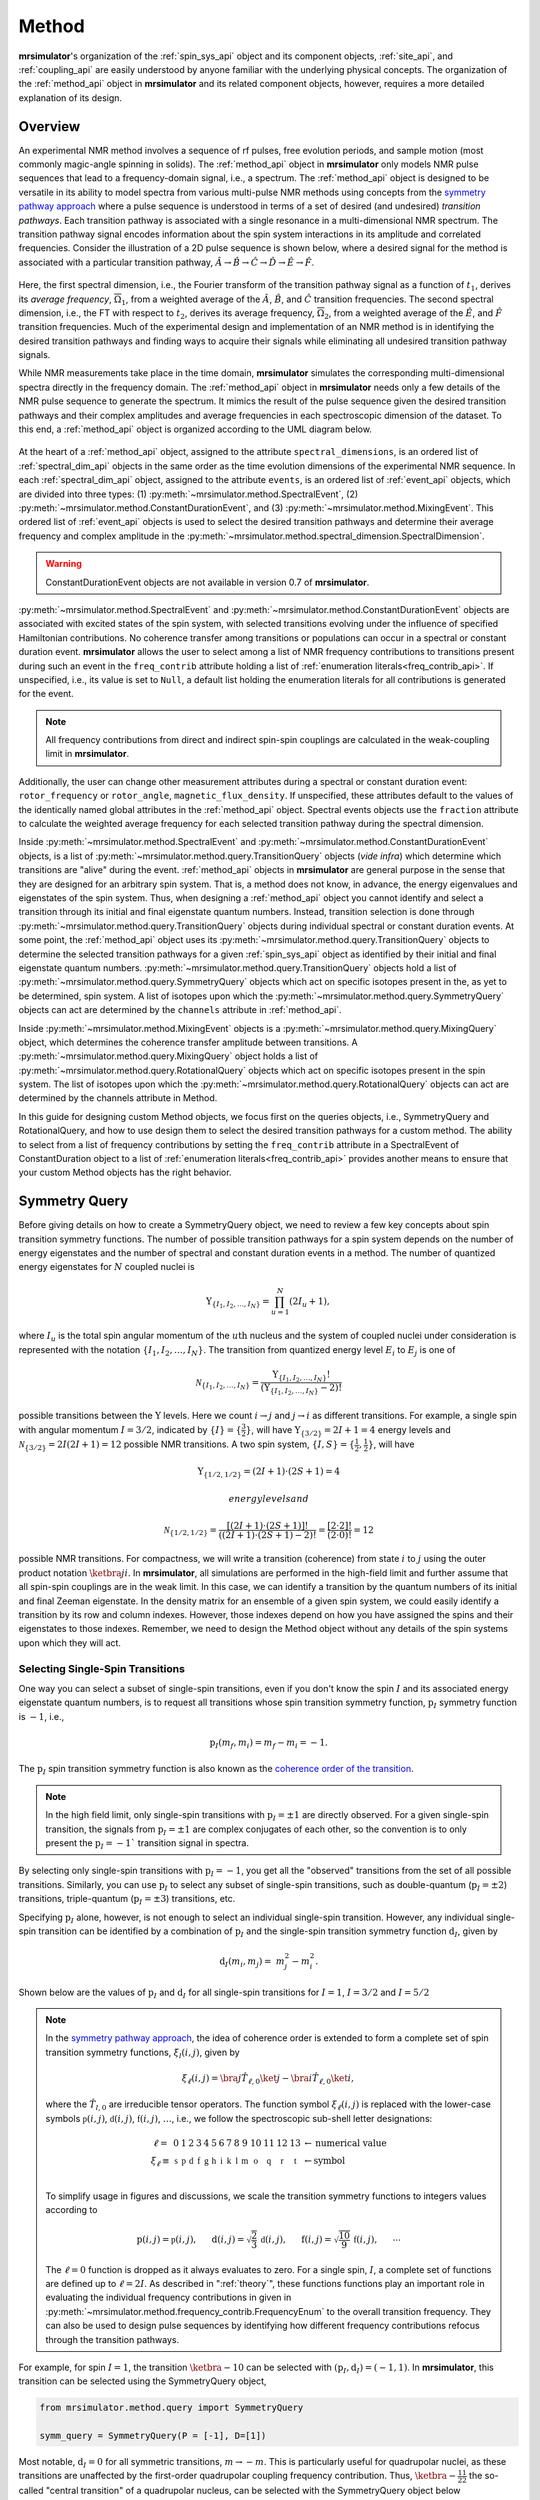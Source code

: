 
.. _method_documentation:

======
Method
======

**mrsimulator**'s organization of the :ref:`spin_sys_api` object and its
component objects, :ref:`site_api`, and :ref:`coupling_api` are easily
understood by anyone familiar with the underlying physical concepts. The
organization of the :ref:`method_api` object in **mrsimulator** and its related
component objects, however, requires a more detailed explanation of its design.

Overview
--------

An experimental NMR method involves a sequence of rf pulses, free evolution
periods, and sample motion (most commonly magic-angle spinning in solids).
The :ref:`method_api` object in **mrsimulator** only models NMR pulse sequences that
lead to a frequency-domain signal, i.e., a spectrum. The :ref:`method_api`
object is designed to be versatile in its ability to model spectra from
various multi-pulse NMR methods using concepts from the `symmetry pathway
approach <https://doi.org/10.1016/j.pnmrs.2010.11.003>`_ where a pulse
sequence is understood in terms of a set of desired (and undesired) 
*transition pathways*. Each transition pathway is associated with a single
resonance in a multi-dimensional NMR spectrum. The transition pathway signal
encodes information about the spin system interactions in its amplitude and
correlated frequencies. Consider the illustration of a 2D pulse sequence is
shown below, where a desired signal for the method is associated with a
particular transition pathway, :math:`{\hat{A} \rightarrow \hat
{B} \rightarrow \hat{C} \rightarrow \hat{D} \rightarrow \hat
{E} \rightarrow \hat{F}}`.


.. figure:: ../../_static/TransitionPathway.*
    :width: 700
    :alt: figure
    :align: center

Here, the first spectral dimension, i.e., the Fourier transform of the
transition pathway signal as a function of :math:`t_1`, derives its *average 
frequency*, :math:`\overline{\Omega}_1`, from a weighted average of the :math:`\hat{A}`, 
:math:`\hat{B}`, and :math:`\hat{C}` transition frequencies. The second spectral
dimension, i.e., the FT with respect to :math:`t_2`, derives its average frequency, 
:math:`\overline{\Omega}_2`, from a weighted average of the :math:`\hat
{E}`, and :math:`\hat{F}` transition frequencies. Much of the experimental
design and implementation of an NMR method is in identifying the desired
transition pathways and finding ways to acquire their signals while
eliminating all undesired transition pathway signals. 

While NMR measurements take place in the time domain, **mrsimulator** simulates
the corresponding multi-dimensional spectra directly in the frequency domain.
The :ref:`method_api` object in **mrsimulator** needs only
a few details of the NMR pulse sequence to generate the spectrum.  It mimics
the result of the pulse sequence given the desired transition pathways and
their complex amplitudes and average frequencies in each spectroscopic dimension 
of the dataset. To this end, a :ref:`method_api` object is organized according to 
the UML diagram below.  


.. figure:: ../../_static/MethodUML.*
    :width: 700
    :alt: figure
    :align: center


At the heart of a :ref:`method_api` object, assigned to the attribute
``spectral_dimensions``, is an ordered list of :ref:`spectral_dim_api` objects
in the same order as the time evolution dimensions of the experimental NMR
sequence. In each :ref:`spectral_dim_api` object, assigned to the attribute
``events``, is an ordered list of :ref:`event_api` objects, which are divided
into three types: (1) :py:meth:`~mrsimulator.method.SpectralEvent`,
(2) :py:meth:`~mrsimulator.method.ConstantDurationEvent`, and
(3) :py:meth:`~mrsimulator.method.MixingEvent`.  This ordered list
of :ref:`event_api` objects is used to select the desired transition pathways
and determine their average frequency and complex amplitude in the
:py:meth:`~mrsimulator.method.spectral_dimension.SpectralDimension`.  

.. warning::

  ConstantDurationEvent objects are not available in version 0.7 of **mrsimulator**.

:py:meth:`~mrsimulator.method.SpectralEvent` and 
:py:meth:`~mrsimulator.method.ConstantDurationEvent` objects are associated 
with excited states of the spin system, with selected transitions evolving 
under the influence of specified Hamiltonian contributions. No coherence 
transfer among transitions or populations can occur in a spectral or 
constant duration event. **mrsimulator** allows the user to select among a 
list of NMR frequency contributions to transitions present during such an 
event in the ``freq_contrib`` attribute holding a list of 
:ref:`enumeration literals<freq_contrib_api>`.  If unspecified, i.e., its value 
is set to ``Null``, a default list holding the enumeration literals for 
all contributions is generated for the event.


.. note::

  All frequency contributions from direct and indirect spin-spin couplings are 
  calculated in the weak-coupling limit in **mrsimulator**.


Additionally, the user can change other measurement attributes during a spectral
or constant duration event: ``rotor_frequency`` or ``rotor_angle``,
``magnetic_flux_density``.  If unspecified, these attributes default to the
values of the identically named global attributes in the :ref:`method_api` object.
Spectral events objects use the ``fraction`` attribute  to calculate the
weighted average frequency for each selected transition pathway during the
spectral dimension.

Inside :py:meth:`~mrsimulator.method.SpectralEvent` and 
:py:meth:`~mrsimulator.method.ConstantDurationEvent` objects, is a
list of :py:meth:`~mrsimulator.method.query.TransitionQuery` objects (*vide infra*) 
which determine which
transitions are "alive" during the event.  :ref:`method_api` objects in
**mrsimulator** are general purpose in the sense that they are designed for
an arbitrary spin system.  That is, a method does not know, in advance, the
energy eigenvalues and eigenstates of the spin system.  Thus, when designing
a :ref:`method_api` object you cannot identify and select a transition through
its initial and final eigenstate quantum numbers.  Instead, transition selection
is done through :py:meth:`~mrsimulator.method.query.TransitionQuery` 
objects during individual spectral or constant duration events.  At
some point, the :ref:`method_api` object uses its 
:py:meth:`~mrsimulator.method.query.TransitionQuery` objects 
to determine the selected transition pathways for a given :ref:`spin_sys_api` 
object as identified by their initial and final eigenstate quantum numbers. 
:py:meth:`~mrsimulator.method.query.TransitionQuery` 
objects hold a list of :py:meth:`~mrsimulator.method.query.SymmetryQuery`
objects which act on specific isotopes present in the, as yet
to be determined, spin system.  A list of isotopes upon which the 
:py:meth:`~mrsimulator.method.query.SymmetryQuery` objects can act are determined 
by the ``channels`` attribute in :ref:`method_api`.  

Inside :py:meth:`~mrsimulator.method.MixingEvent` objects is a 
:py:meth:`~mrsimulator.method.query.MixingQuery` object, which determines the
coherence transfer amplitude between transitions. A 
:py:meth:`~mrsimulator.method.query.MixingQuery` object holds a list of 
:py:meth:`~mrsimulator.method.query.RotationalQuery` objects which act on 
specific isotopes present in the spin system. The list of isotopes upon which 
the :py:meth:`~mrsimulator.method.query.RotationalQuery` objects can act are 
determined by the channels attribute in Method. 

In this guide for designing custom Method objects, we focus first on the
queries objects, i.e., SymmetryQuery and RotationalQuery, and how to use
design them to select the desired transition pathways for a custom method.
The ability to select from a list of frequency contributions by setting
the ``freq_contrib`` attribute in a SpectralEvent of ConstantDuration object 
to a list of :ref:`enumeration literals<freq_contrib_api>` provides another 
means to ensure that your custom Method objects has the right behavior.

Symmetry Query
--------------

Before giving details on how to create a SymmetryQuery object, we need to
review a few key concepts about spin transition symmetry functions. The 
number of possible transition pathways for a spin system depends on the
number of energy eigenstates and the number of spectral and constant duration
events in a method. The number of quantized energy eigenstates for :math:`N`
coupled nuclei is 

.. math::

    \Upsilon_{\left\{ I_1, I_2, \ldots, I_N \right\}} = \prod_{u=1}^N (2 I_u+1),

where :math:`I_u` is the total spin angular momentum of the :math:`u\text
{th}` nucleus and the system of coupled nuclei under consideration is
represented with the notation 
:math:`\left\{ I_1, I_2, \ldots, I_N \right\}`. The transition from quantized
energy level :math:`E_i` to :math:`E_j` is one of 

.. math::

    \mathcal{N}_{\left\{ I_1, I_2, \ldots, I_N \right\}} = \frac{\Upsilon_{\left\{ I_1, I_2, \ldots, I_N \right\}}!}{(\Upsilon_{\left\{ I_1, I_2, \ldots, I_N \right\}}-2)!}

possible transitions between the :math:`\Upsilon` levels.   Here we
count :math:`i  \rightarrow  j` and :math:`j  \rightarrow  i` as different
transitions.  For example, a single spin with angular momentum :math:`I=3/2`,
indicated by :math:`\left\{ I \right\} = \left\{ \tfrac{3}{2} \right\}`, will
have :math:`\Upsilon_{\left\{ 3/2 \right\}} = 2I+1 = 4` energy levels
and :math:`\mathcal{N}_{\left\{ 3/2 \right\}} = 2I(2I+1) = 12` possible NMR
transitions.   A two spin system, :math:`\left\{ I, S \right\} = \left\{ \tfrac
{1}{2}, \tfrac{1}{2} \right\}`, will have 

.. math::

    \Upsilon_{\left\{ 1/2, 1/2 \right\}} = (2I +1) \cdot (2S +1) = 4

 energy levels and

.. math::

    \mathcal{N}_{\left\{ 1/2,1/2 \right\}} =  
    \frac{[(2I +1) \cdot (2S +1)]!}{((2I +1) \cdot (2S +1)-2)!} 
    = \frac{[2 \cdot 2]!}{(2 \cdot 0)!} = 12

possible NMR transitions. For compactness, we will write a transition
(coherence) from state :math:`i` to :math:`j` using the outer product
notation :math:`\ketbra{j}{i}`.  In **mrsimulator**, all simulations are
performed in the high-field limit and further assume that all spin-spin 
couplings are in the weak limit.  In this case, we can identify a transition  
by the quantum numbers of its initial and final Zeeman eigenstate. In the density 
matrix for an ensemble of a given spin system, we could easily identify 
a transition by its row and column indexes.  However, those indexes depend 
on how you have assigned the spins and their eigenstates to those indexes.  
Remember, we need to design the Method object without any details of the 
spin systems upon which they will act.

Selecting Single-Spin Transitions
'''''''''''''''''''''''''''''''''

One way you can select a subset of single-spin transitions, even if you don't know the
spin :math:`I` and its associated energy eigenstate quantum numbers, is to request 
all transitions whose spin transition symmetry function, :math:`\text{p}_I` symmetry 
function is :math:`-1`, i.e.,

.. math::
    \text{p}_I(m_f,m_i) = m_f - m_i = -1.

The :math:`\text{p}_I` spin transition symmetry function is also known as the
`coherence order of the transition <https://doi.org/10.1016/0022-2364
(84)90142-2>`_.  

.. note::

    In the high field limit, only single-spin transitions with 
    :math:`{\text{p}_I = \pm 1}` are directly observed.  For a given single-spin
    transition, the signals from :math:`{\text{p}_I = \pm 1}` are complex conjugates 
    of each other, so the convention is to only present the :math:`{\text{p}_I = - 1}`` 
    transition signal in spectra.  

By selecting only single-spin transitions with :math:`\text{p}_I = -1`, you get all
the "observed" transitions from the 
set of all possible transitions.  Similarly, you can use  :math:`\text{p}_I` 
to select any subset of single-spin transitions, such as double-quantum 
(:math:`\text{p}_I = \pm 2`) transitions, 
triple-quantum (:math:`\text{p}_I = \pm 3`) transitions, etc.

Specifying :math:`\text{p}_I` alone, however, is not enough to select
an individual single-spin transition.  However, any individual single-spin 
transition can be identified by a combination of :math:`\text{p}_I` and the 
single-spin transition symmetry function :math:`\text{d}_I`, given by

.. math::

    \text{d}_I(m_i,m_j) =  ~m_j^2 - m_i^2.

Shown below are the values of :math:`\text{p}_I` and :math:`\text{d}_I` 
for all single-spin transitions for :math:`I=1`, :math:`I=3/2` 
and :math:`I=5/2`


.. figure:: ../../_static/SpinOneThreeHalves.*
    :width: 800
    :alt: figure
    :align: center


.. figure:: ../../_static/SpinFiveHalf.*
    :width: 800
    :alt: figure
    :align: center



.. note::

    In the `symmetry pathway approach
    <https://doi.org/10.1016/j.pnmrs.2010.11.003>`_,  the idea of coherence order is extended to form
    a complete set of spin transition symmetry functions, :math:`{\xi}_l
    (i,j)`, given by

    .. math::

        \xi_\ell(i,j) = \bra{j}  \hat{T}_{\ell,0} \ket{j} - \bra{i}  \hat{T}_{\ell,0} \ket{i},

    where the :math:`\hat{T}_{l,0}` are irreducible tensor operators.  The function
    symbol :math:`\xi_\ell(i,j)` is replaced with the lower-case symbols  
    :math:`\mathbb{p}(i,j)`, :math:`\mathbb{d}(i,j)`, :math:`\mathbb{f}
    (i,j)`, :math:`\ldots`, i.e., we follow the spectroscopic sub-shell letter
    designations:

    .. math::

        \begin{array}{cccccccccccccccl}
        \ell = & 0 & 1 & 2 & 3 & 4 & 5 & 6 & 7 & 8 & 9 & 10  &11  &12  &13  & \leftarrow \text{numerical value} \\
        \xi_\ell \equiv	& \mathbb{s} &  \mathbb{p} &  \mathbb{d} &  \mathbb{f} &  \mathbb{g} &  \mathbb{h} &  \mathbb{i} & \mathbb{k} &\mathbb{l} & \mathbb{m} & \mathbb{o} & \mathbb{q} & \mathbb{r} &\mathbb{t} & \leftarrow \text{symbol}\\
        \end{array}

    To simplify usage in figures and discussions, we scale the transition symmetry
    functions to integers values according to

    .. math::

        \text{p}(i,j) = \mathbb{p}(i,j), ~~~~~
        \text{d}(i,j) = \sqrt{\frac{2}{3}} \, \mathbb{d}(i,j), ~~~~~
        \text{f}(i,j) = \sqrt{\frac{10}{9}} \, \mathbb{f}(i,j),
        ~~~~~
        \cdots

    The :math:`\ell=0` function is dropped as it always evaluates to zero. For a
    single spin, :math:`I`, a complete set of functions are defined up to 
    :math:`\ell = 2I`. As described in ":ref:`theory`", these functions functions 
    play an important role in evaluating the individual frequency contributions in
    given in :py:meth:`~mrsimulator.method.frequency_contrib.FrequencyEnum` to the
    overall transition frequency. They can also be used to design pulse sequences by
    identifying how different frequency contributions refocus through the
    transition pathways.


For example, for spin :math:`I=1`, the transition :math:`\ketbra{-1}{0}` 
can be selected with :math:`(\text{p}_I,\text{d}_I) = (-1,1)`.  In **mrsimulator**, 
this transition can be selected using the SymmetryQuery object, 

.. code-block:: python

    from mrsimulator.method.query import SymmetryQuery

    symm_query = SymmetryQuery(P = [-1], D=[1])


Most notable, :math:`\text{d}_I = 0` for all symmetric transitions, 
:math:`m \rightarrow - m`.  This is particularly useful for quadrupolar 
nuclei, as these transitions are unaffected by the first-order quadrupolar 
coupling frequency contribution.  Thus,  :math:`\ketbra{-\tfrac{1}{2}}{\tfrac{1}{2}}` 
the so-called "central transition" of a quadrupolar nucleus, can be selected 
with the SymmetryQuery object below

.. code-block:: python

    ct_query = SymmetryQuery(P=[-1], D=[0])

Similarly, the symmetric triple quantum transition 
:math:`\ketbra{-\tfrac{3}{2}}{\tfrac{3}{2}}` can be selected using 

.. code-block:: python

    sym_triple_quant_query = SymmetryQuery(P=[-3], D=[0])



Selecting Multi-Spin Transitions
'''''''''''''''''''''''''''''''''


The attributes of SymmetryQuery, ``P`` and ``D``, hold a list of single-spin transition symmetry function values.

For example, consider the transitions of two weakly
coupled protons, shown in the diagram below.

.. figure:: ../../_static/CoupledOneHalf.*
    :width: 700
    :alt: figure
    :align: center

If you wanted to select the two-spin double-quantum transition, labeled :math:`D` in the 
diagram above, you could create the SymmetryQuery below.

.. code-block:: python

    two_spin_double_quantum_query = SymmetryQuery(P=[-1,-1])

If you tried to select the two-spin zero-quantum transition using the SymmetryQuery
below,

.. code-block:: python

    two_spin_zero_q_sym_query = SymmetryQuery(P=[1,-1])
    two_spin_zero_q_trans_query = TransitionQuery(ch1=two_spin_zero_q_sym_query)

 
you would select both transitions :math:`Z^*` and :math:`Z`.  Why will :math:`Z` get 
selected?  That is because every SymmetryQuery gets permutated according to the number
of coupled nuclei, that is, P=[1,-1] becomes both P=[1,-1] and P=[-1,1].

Let's look at an example of creating a SymmetryQuery object that will be associated
with the ``ch1`` attribute of a TransitionQuery object in a SpectralEvent.


.. note::

  In the `symmetry pathway approach
  <https://doi.org/10.1016/j.pnmrs.2010.11.003>`_ for weakly coupled nuclei, we 
  define the transition symmetry functions

  .. math::

    \xi_{\ell_1,\ell_2, \ldots, \ell_n} (i,j) = 
    \left \langle j \right|\hat{T}_{\ell_1,0}({\bf I}_1)\hat{T}_{\ell_2,0}({\bf I}_2)\ldots\hat{T}_{\ell_n,0}({\bf I}_n) \left|j \right \rangle
    - 
    \left \langle i \right|\hat{T}_{\ell_1,0}({\bf I}_1)\hat{T}_{\ell_2,0}({\bf I}_2)\ldots\hat{T}_{\ell_n,0}({\bf I}_n) \left|i \right \rangle

  Replacing the symmetry function symbol using sub-shell letter designations becomes 
  more cumbersome in this case.  When the :math:`\ell` are zero on all nuclei except one,  
  we identify these functions as

  .. math::

    \begin{array}{cccc}
    \mathbb{p}_1 = \xi_{1,0, \ldots, 0} (i,j), &
    \mathbb{p}_2 = \xi_{0,1, \ldots, 0} (i,j), &
    \ldots, &
    \mathbb{p}_n = \xi_{0,0, \ldots, 1} (i,j),\\
    \\
    \mathbb{d}_1 = \xi_{2, 0, \ldots, 0} (i,j), &
    \mathbb{d}_2 = \xi_{0,2, \ldots, 0} (i,j), &
    \ldots, &
    \mathbb{d}_n = \xi_{0,0, \ldots, 2} (i,j), \\
    \\
    \mathbb{f}_1 = \xi_{3, 0, \ldots, 0} (i,j), &
    \mathbb{f}_2 = \xi_{0,3, \ldots, 0} (i,j), &
    \ldots, &
    \mathbb{f}_n = \xi_{0,0, \ldots, 3} (i,j), \\
    \vdots & \vdots &  & \vdots
    \end{array}

  For weakly coupled homonuclear spins it is also convenient to define 

  .. math::

    \begin{array}{c}
    \mathbb{p}_{1,2,\ldots,n} =  \mathbb{p}_{1} 
    + \mathbb{p}_{2} + \cdots \mathbb{p}_{n} \\
    \\
    \mathbb{d}_{1,2,\ldots,n} =  \mathbb{d}_{1} 
    + \mathbb{d}_{2} + \cdots \mathbb{d}_{n} \\
    \\
    \mathbb{f}_{1,2,\ldots,n} =  \mathbb{f}_{1} 
    + \mathbb{f}_{2} + \cdots \mathbb{f}_{n} \\
    \vdots
    \end{array}


  When the :math:`\ell` are zero on all nuclei except two, then we identify 
  these functions using a combination of sub-shell letter designations, e.g.,

  .. math::

    \begin{array}{cccc}
    (\mathbb{pp})_{1,2} = \xi_{1,1,0, \ldots, 0} (i,j), &
    (\mathbb{pp})_{1,3} = \xi_{1,0,1, \ldots, 0} (i,j), &
    \ldots, &
    (\mathbb{pp})_{1,n} = \xi_{1,0,0, \ldots, 1} (i,j),\\
    \\
    (\mathbb{pd})_{1,2} = \xi_{1, 2, 0, \ldots, 0} (i,j), &
    (\mathbb{pd})_{1,3} = \xi_{1,0,2 \ldots, 0} (i,j), &
    \ldots, &
    (\mathbb{pd})_{1,n} = \xi_{1,0, \ldots, 2} (i,j), \\
    \\
    (\mathbb{dp})_{1,2} = \xi_{2, 1, 0, \ldots, 0} (i,j), &
    (\mathbb{dp})_{1,3} = \xi_{2 ,0, 1 \ldots, 0} (i,j), &
    \ldots, &
    (\mathbb{dp})_{1,n} = \xi_{2, 0, \ldots, 1} (i,j), \\
    \vdots & \vdots &  & \vdots
    \end{array}



Rotational Query
----------------


Mixing events are used to transfer (permute) among transitions and populations,
e.g., :math:`\pi/2` or :math:`\pi` rotations between consecutive spectral or
constant duration events.  For a rotation in a mixing event, the efficiency
associated with the coherence transfer from 

.. math::
    :label: transition

    \ketbra{I, m_f}{I, m_i} \stackrel{\theta_\phi}{\longrightarrow} a(\theta,\phi) \ketbra{I,m_f'}{I,m_i'}

is 

.. math::
    :label: rotation

     a(\theta,\phi) = d_{m_f',m_f}^{(I)}(\theta)d_{m_i',m_i}^{(I)}(\theta)e^
    {-i\Delta p\phi}(i)^{\Delta p}

where :math:`\Delta p = p' - p`.  From this result, we obtain a useful
rule that

.. math::
    :label: piPulseTransition

    \ketbra{m_f}{m_i}  \stackrel{\pi_\phi}{\longrightarrow} \ketbra{-m_f}{-m_i}
    e^{-i\Delta p\phi}(i)^{\Delta p}

The :py:meth:`~mrsimulator.method.MixingEvent` object holds the details of these
rotations in a :py:meth:`~mrsimulator.method.query.MixingQuery` object as a 
:py:meth:`~mrsimulator.method.query.RotationalQuery` object associated with a
``channels`` attribute.

.. code-block:: python

    import numpy as np
    from mrsimulator.method.query import RotationalQuery

    rotation = RotationalQuery(angle = np.pi/2, phase = 0)

It is through :py:meth:`~mrsimulator.method.query.MixingQuery` and 
:py:meth:`~mrsimulator.method.query.TransitionQuery` 
objects that the desired transition pathways are selected and undesired transition 
pathways are eliminated.



SpectralDimension
-----------------

Mrsimulator allows users to create custom methods and simulate the NMR spectrum.
At the top level, a :ref:`method_api` object is no different than the pre-built
methods provided within the ``mrsimulator.method.lib`` module.

A generic setup for a custom method (similar to the stock method) follows,

.. code-block:: python

    from mrsimulator.method import Method, SpectralDimension

    my_method = Method(
        name="my_method",
        channels=["27Al", "13C"],  # list of isotopes
        magnetic_flux_density=4.7,  # T
        rotor_angle=57.735 * 3.1415 / 180,  # rad
        rotor_frequency=10000,  # Hz
        spectral_dimensions=[
            SpectralDimension(count=512, spectral_width=50000),  # dimension-0
            SpectralDimension(count=256, spectral_width=10000),  # dimension-1
        ],
        affine_matrix=[1, 1, 1, 1],
    )

where `name` is an optional method name, `channels` is a list of isotopes used in the
method, `magnetic_flux_density`, `rotor_angle`, and `rotor_frequency` are global
parameters for the method, `spectral_dimension` is the list of SpectralDimension
objects defining the spectral grid, and `affine_matrix` is an optional affine square
matrix.

Although similar to the stock methods from the ``mrsimulator.method.lib`` module, the
above example lacks instructions on how to evaluate frequencies for each spectral dimension.
We pre-defined these instructions for the stock methods for the user's convenience. Here,
we describe how users can write custom instructions.


A SpectralDimension object is not just a placeholder for defining a spectral grid. It is
also where we define various events---``SpectralEvent`` and ``MixingEvent``, of which the
SpectralEvent is responsible for the NMR frequencies. The syntax for a SpectralDimension
object follows,

.. code-block:: python

    from mrsimulator.method import SpectralEvent, MixingEvent

    SpectralDimension(
        count=512,
        spectral_width=5e4,  # Hz
        reference_offset=10,  # Hz
        origin_offset=4e8,  # Hz
        events=[
            # List of event objects (SpectralEvent and MixingEvent)
            SpectralEvent(name="e0", fraction=0.5),  # fractions are the weights
            # MixingEvent(name="m01"),
            SpectralEvent(name="e1", fraction=0.5),
        ],
    )

where `count`,  `spectral_width`, `reference_offset`, and  `origin_offset` collectively
define the spectral grid, and `events` is a list of spectral and mixing event objects.

The net frequency, :math:`\mathbf{f}_j`, associated with the :math:`j^\text{th}` spectral
dimension is the weighted average of the frequencies from each spectral event within the
dimension,

.. math::
  :label: eq_spectral_average

    \mathbf{f}_j = \sum_{i=0}^{N-1} ~ w_i ~~ \mathbf{e}_i,

where the index :math:`i` spans through the list of spectral events, and :math:`w_i` and
:math:`\mathbf{e}_i` are the weight and corresponding frequency vector from the
:math:`i^\text{th}` spectral event.

In the above example, the average frequency is
:math:`\mathbf{f} = 0.5 \mathbf{e}_0 + 0.5 \mathbf{e}_1`.

.. note::
  Mixing events are not directly involved in spectral frequencies.



Events
------

SpectralEvent
'''''''''''''

A SpectralEvent is where we add instructions on how the frequencies are calculated in mrsimulator.
A generic syntax for the ``SpectralEvent`` follows,

.. code-block:: python

    SpectralEvent(
        fraction=0.5,  # weights w_i
        magnetic_flux_density=4.7,  # T
        rotor_angle=57.735 * 3.1415 / 180,  # rad
        rotor_frequency=10000,  # Hz
        freq_contrib=["Quad2_0", "Quad2_4"],  # frequency contributions list.
        transition_query=[
            {"ch1": {"P": [-3], "D": [0]}},  # A TransitionQuery object
        ],  # transition queries list
    )

Here, `fraction` is the frequency scaling factor for the event and is the same as the weight,
:math:`w_i` in Eq. :eq:`eq_spectral_average`. The attributes `magnetic_flux_density`,
`rotor_angle`, and `rotor_frequency` describe the condition under which frequencies are computed.
These attributes are local to the event, `i.e.`, attributes from a spectral event do not
carry over to the next spectral event. If undefined, the global value from the method attribute
is used for the event.

The attribute `freq_contrib` is a list of frequency contributions allowed during the
event and is used to select specific frequency contributions.
In the above example, the selection only allows the second-order zeroth and fourth-rank
quadrupolar frequency contributions during the event. If undefined, all frequency
contributions are allowed by default. Refer to the :ref:`freq_contrib_api` for the list of
allowed enumerations and :numref:`tb_freq_components` for further details.

The attribute `transition_query` is a list of TransitionQuery objects. These objects query
the SpinSystem objects for a set of allowed spin transitions during the event, `i.e.`, the
ones that satisfy the queries selection criterion. In the above example, we specify a single
TransitionQuery that queries the spin system objects for transitions
that satisfy :math:`p= m_f - m_i = -3` and :math:`d=m_f^2 - m_i^2=0` on channel-1, where
:math:`m_f` and :math:`m_i` are the spin quantum number for the final and initial energy
states involved in a spin-transition. The index `1` in `ch1` is relative to the channels
specified within the method object. In this case, `ch1` refers to ``27Al``.
For details, read the documentation on :ref:`query_doc`.


MixingEvent
'''''''''''
Unlike SpectralEvent, a mixing event is not directly involved in frequency computation. When
a method uses multiple spectral events, each spectral event may query and select a set
of allowed spin transitions. The job of a mixing event is to select which spin
transition from a spectral event, say **e0**, will mix with the spin transitions from the
subsequent spectral event **e1**. As such, mixing events are generally sandwiched between
two spectral events, as follows,

.. code-block:: python

    SpectralDimension(
        events=[
            SpectralEvent(name="e0", fraction=0.5),
            MixingEvent(name="m01", query={"ch1": {"angle": 3.14159, "phase": 0}}),
            SpectralEvent(name="e1", fraction=0.5),
        ],
    )

A MixingEvent object contains the attribute `query`, whose value is a MixingQuery
object. In the above example, the mixing query object queries channel-1, ``27Al``,
for all allowed transitions from spectral events, **e0**, that when rotated by :math:`\pi`
with a phase zero, results in a transition allowed by the spectral event, **e1**. The
resulting pair of transitions form a set of allowed transition pathways.


:py:meth:`~mrsimulator.method.spectral_dimension.SpectralDimension` has additional 
attributes that have already been
discussed in earlier sections of the documentation.  Notably, ``origin_offset`` 
and ``reference_offset`` are important for converting
the frequency coordinate into a dimensionless frequency ratio coordinate. For
spectra where all the spectral dimensions are associated with single-quantum
transitions on a single isotope, the convention for defining ``origin_offset`` 
and ``reference_offset`` is well established;
the ``origin_offset``, :math:`o_k`, is interpreted as the NMR spectrometer
frequency and  the ``reference_offset`, :math:`b_k`, as the reference
frequency. Given the frequency coordinate, :math:`{X}`, the corresponding
dimensionless-frequency ratio follows,

.. math::
    :label: chemicalShiftDef

    {X}^\text{ratio} = \displaystyle \frac{{X}}{o_k - b_k}.

In the case of multiple quantum dimensions, however, there appear
to be no formal conventions for defining ``origin_offset`` and 
``reference_offset``. 

Examples
--------

**A one-dimension isotropic 3Q-MAS projection**

:math:`\mathbf{\nu}_\text{iso} =  \frac{9}{16}\nu_{3Q} + \frac{7}{16}\nu_{1Q}`

.. code-block:: python

    SpectralDimension(
        events=[
            SpectralEvent(
                fraction=9 / 16, transition_query=[{"ch1": {"P": [-3], "D": [0]}}]
            ),
            SpectralEvent(
                fraction=7 / 16, transition_query=[{"ch1": {"P": [-1], "D": [0]}}]
            ),
        ]
    )

**A one-dimensional Hahn echo**

:math:`\mathbb{p}: +1 \xrightarrow[]{\pi} -1`

.. code-block:: python

    SpectralDimension(
        events=[
            SpectralEvent(fraction=0.5, transition_query=[{"ch1": {"P": [1]}}]),
            MixingEvent(query={"ch1": {"angle": 3.14159, "phase": 0}}),
            SpectralEvent(fraction=0.5, transition_query=[{"ch1": {"P": [-1]}}]),
        ]
    )

**A one-dimensional solid echo**

:math:`\mathbb{p}: -1 \xrightarrow[]{\frac{\pi}{2}} -1`

.. code-block:: python

    SpectralDimension(
        events=[
            SpectralEvent(fraction=0.5, transition_query=[{"ch1": {"P": [-1]}}]),
            MixingEvent(query={"ch1": {"angle": 3.14159 / 2, "phase": 0}}),
            SpectralEvent(fraction=0.5, transition_query=[{"ch1": {"P": [-1]}}]),
        ]
    )

Attribute Summaries
-------------------

.. cssclass:: table-bordered table-striped centered
.. _table_method:
.. list-table:: The attributes of a Method, Method1D, and Method2D object
  :widths: 20 15 65
  :header-rows: 1

  * - Attribute Name
    - Type
    - Description

  * - channels
    - ``List``
    - A *required* list of isotopes given as strings over which the given method applies.
      For example, ``["1H"]``.

  * - magnetic_flux_density
    - ``float``
    - An *optional* float describing the macroscopic magnetic flux density of the applied
      external magnetic field in tesla. For example, ``18.8`` tesla. The default value is
      ``9.4`` tesla.

  * - rotor_frequency
    - ``float``
    - An *optional* float describing the sample rotation frequency in Hz. For example, ``2000`` Hz.
      The default value is ``0`` Hz.

  * - rotor_angle
    - ``float``
    - An *optional* float describing the angle between the sample rotation axis and the external
      magnetic field in radians. The default value is the magic angle,
      ``54.735 * 3.14159 / 180 = 0.955305`` radians.

  * - spectral_dimensions
    - ``List``
    - A list of :ref:`spectral_dim_api` objects describing the spectral dimensions for the method.

  * - affine_matrix
    - ``np.ndarray``
    - A (``n`` x ``n``) affine transformation matrix represented by a numpy array where ``n`` is
      the number of spectral dimensions. If provided, the transformation is applied after running
      a simulation. The default value is ``None`` and no transformation is applied.

  * - simulation
    - CSDM object
    - A CSDM object representing the spectrum simulated by the method. By default, the value is
      ``None``. A value is assigned to this attribute when you run the
      simulation using the :py:meth:`~mrsimulator.Simulator.run` method.

  * - experiment
    - CSDM object
    - An *optional* CSDM object holding an experimental measurement of the method. The default
      value is ``None``


.. cssclass:: table-bordered table-striped centered
.. _table_spectral_dim:
.. list-table:: The attributes of a SpectralDimension object
  :widths: 20 15 65
  :header-rows: 1

  * - Attribute Name
    - Type
    - Description

  * - count
    - ``int``
    - An *optional* integer representing the number of points, :math:`N`, along the spectroscopic
      dimension. For example, ``4096``. The default value is ``1024``.

  * - spectral_width
    - ``float``
    - An *optional* float representing the width, :math:`\Delta x`, of the spectroscopic dimension
      in Hz. For example, ``10e3`` for 10 kHz. The default value is ``25000`` Hz.

  * - reference_offset
    - ``float``
    - An *optional* float representing the reference offset, :math:`x_0`, of the spectroscopic
      dimension in Hz. For example, ``-8000`` Hz. The default value is ``0``.

  * - origin_offset
    - ``float``
    - An optional float representing the origin offset, or Larmor frequency, along the
      spectroscopic dimension in units of Hz. The default value is ``None`` and the origin offset
      is set to the Larmor frequency of isotope from the :attr:`~mrsimulator.Method.channels`
      attribute of the method containing the spectral dimension.

  * - events
    - ``List``
    - An *optional* list of :ref:`event_api` objects used to emulate an experiment.
      The default value is a list with a single **SpectralEvent** with a symmetry_query of
      P=[-1]


.. cssclass:: table-bordered table-striped centered
.. _table_spectral_event:
.. list-table:: The attributes of a SpectralEvent object
  :widths: 20 15 65
  :header-rows: 1

  * - Attribute Name
    - Type
    - Description

  * - magnetic_flux_density
    - ``float``
    - An *optional* float describing the macroscopic magnetic flux density of the applied
      external magnetic field in tesla. For example, ``18.8`` tesla. The default value is
      ``None`` and takes the global magnetic flux density defined by
      :attr:`~mrsimulator.Method.magnetic_flux_density`.

  * - rotor_angle
    - ``float``
    - An *optional* float describing the angle between the sample rotation axis and the external
      magnetic field in radians. The default is ``None`` and takes the global rotor angle defined
      by :attr:`~mrsimulator.Method.rotor_angle`.

  * - rotor_frequency
    - ``float``
    - An *optional* float describing the sample rotation frequency in Hz. For example, ``2000`` Hz.
      The default value is ``None`` and takes the global rotor frequency defined by
      :attr:`~mrsimulator.Method.rotor_frequency`.

  * - freq_contrib
    - ``List``
    - An *optional* list of :ref:`freq_contrib_api` ((object?)) selecting which frequency
      contributions to include when calculating the spectrum. For example,
      ``["Shielding1_0", "Shielding1_2"]``. By default, the list is all frequency enumerations and
      all frequency contributions are calculated.

  * - transition_query
    - ``dict`` or :ref:`transition_api`
    - An *optional* ``dict`` or :ref:`transition_api` selecting transitions active
      during the event. Only these selected transitions will contribute to the net frequency.


.. cssclass:: table-bordered table-striped centered
.. _table_mixing_event:
.. list-table:: The attributes of a MixingEvent object
  :widths: 20 15 65
  :header-rows: 1

  * - Attribute Name
    - Type
    - Description

  * - query
    - ``dict``
    - A mixing_query object selecting a set of transition pathways between two SpectralEvents

..   - The coordinates along each spectral dimension are
..       described with the keywords, *count* (:math:`N`), *spectral_width*
..       (:math:`\nu_\text{sw}`), and *reference_offset* (:math:`\nu_0`). The
..       coordinates are evaluated as,
..
..       .. math
..         \left([0, 1, 2, ... N-1] - \frac{T}{2}\right) \frac{\nu_\text{sw}}{N} + \nu_0
..
..       where :math:`T=N` when :math:`N` is even else :math:`T=N-1`.
